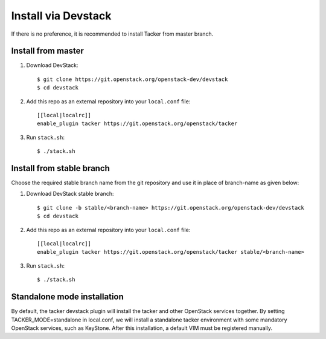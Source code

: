 ..
      Copyright 2015-2016 Brocade Communications Systems Inc
      All Rights Reserved.

      Licensed under the Apache License, Version 2.0 (the "License"); you may
      not use this file except in compliance with the License. You may obtain
      a copy of the License at

          http://www.apache.org/licenses/LICENSE-2.0

      Unless required by applicable law or agreed to in writing, software
      distributed under the License is distributed on an "AS IS" BASIS, WITHOUT
      WARRANTIES OR CONDITIONS OF ANY KIND, either express or implied. See the
      License for the specific language governing permissions and limitations
      under the License.


====================
Install via Devstack
====================

If there is no preference, it is recommended to install Tacker from master
branch.

Install from master
~~~~~~~~~~~~~~~~~~~

1. Download DevStack::

    $ git clone https://git.openstack.org/openstack-dev/devstack
    $ cd devstack

2. Add this repo as an external repository into your ``local.conf`` file::

    [[local|localrc]]
    enable_plugin tacker https://git.openstack.org/openstack/tacker

3. Run ``stack.sh``::

    $ ./stack.sh

Install from stable branch
~~~~~~~~~~~~~~~~~~~~~~~~~~
Choose the required stable branch name from the git repository and use it in
place of branch-name as given below:

1. Download DevStack stable branch::

    $ git clone -b stable/<branch-name> https://git.openstack.org/openstack-dev/devstack
    $ cd devstack


2. Add this repo as an external repository into your ``local.conf`` file::

    [[local|localrc]]
    enable_plugin tacker https://git.openstack.org/openstack/tacker stable/<branch-name>


3. Run ``stack.sh``::

    $ ./stack.sh

Standalone mode installation
~~~~~~~~~~~~~~~~~~~~~~~~~~

By default, the tacker devstack plugin will install the tacker and other OpenStack
services together. By setting TACKER_MODE=standalone in local.conf, we will install
a standalone tacker environment with some mandatory OpenStack services, such as
KeyStone. After this installation, a default VIM must be registered manually.
